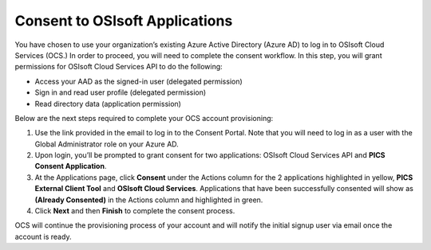 Consent to OSIsoft Applications
===============================


You have chosen to use your organization’s existing Azure Active Directory (Azure AD) to log in to 
OSIsoft Cloud Services (OCS.) In order to proceed, you will need to complete the consent workflow. 
In this step, you will grant permissions for OSIsoft Cloud Services API to do the following: 

* Access your AAD as the signed-in user (delegated permission) 

* Sign in and read user profile (delegated permission) 

* Read directory data (application permission) 


Below are the next steps required to complete your OCS account provisioning: 

1. Use the link provided in the email to log in to the Consent Portal. Note that you will need to log in 
   as a user with the Global Administrator role on your Azure AD. 

2. Upon login, you’ll be prompted to grant consent for two applications: OSIsoft Cloud 
   Services API and **PICS Consent Application**.  

3. At the Applications page, click **Consent** under the Actions column for the 2 applications 
   highlighted in yellow, **PICS External Client Tool** and **OSIsoft Cloud Services**. Applications that 
   have been successfully consented will show as **(Already Consented)** in the Actions column and highlighted in green.  

4. Click **Next** and then **Finish** to complete the consent process. 

OCS will continue the provisioning process of your account and will notify the initial signup user 
via email once the account is ready. 

 
